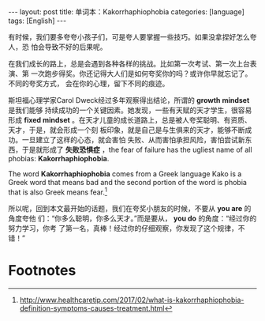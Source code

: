 #+BEGIN_EXPORT html
---
layout: post
title: 单词本：Kakorrhaphiophobia
categories: [language]
tags: [English]
---
#+END_EXPORT

有时候，我们要多夸夸小孩子们，可是夸人要掌握一些技巧。如果没拿捏好怎么夸人，恐
怕会导致不好的后果呢。

在我们成长的路上，总是会遇到各种各样的挑战。比如第一次考试、第一次上台表演、第
一次跑步得奖。你还记得大人们是如何夸奖你的吗？或许你早就忘记了。不同的夸奖方式，
会在你的心理，留下不同的痕迹。

斯坦福心理学家Carol Dweck经过多年观察得出结论，所谓的 *growth mindset* 是我们能够
持续成功的一个关键因素。她发现，一些有天赋的天才学生，很容易形成 *fixed mindset*
。在天才儿童的成长道路上，总是被人夸奖聪明、有资质、天才，于是，就会形成一个刻
板印象，就是自己是与生俱来的天才，能够不断成功。一旦建立了这样的心态，就会害怕
失败、从而害怕承担风险，害怕尝试新东西，于是就形成了 *失败恐惧症* ，the fear of
failure has the ugliest name of all phobias: *Kakorrhaphiophobia*.

The word *Kakorrhaphiophobia* comes from a Greek language Kako is a Greek word
that means bad and the second portion of the word is phobia that is also Greek
means fear.[fn:1]

所以呢，回到本文最开始的话题，我们在夸奖小朋友的时候，不要从 *you are* 的角度夸他
们：“你多么聪明，你多么天才。”而是要从， *you do* 的角度：“经过你的努力学习，你考
了第一名，真棒！经过你的仔细观察，你发现了这个规律，不错！”

* Footnotes

[fn:1] http://www.healthcaretip.com/2017/02/what-is-kakorrhaphiophobia-definition-symptoms-causes-treatment.html
